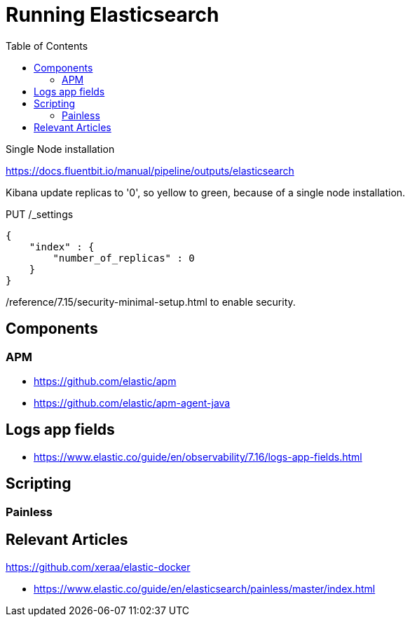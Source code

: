 = Running Elasticsearch
:toc:
:icons: font
:url-quickref:

Single Node installation

https://docs.fluentbit.io/manual/pipeline/outputs/elasticsearch

Kibana update replicas to '0', so yellow to green, because of a single node installation.


PUT /_settings
[source,json]
{
    "index" : {
        "number_of_replicas" : 0
    }
}

/reference/7.15/security-minimal-setup.html to enable security.


== Components

=== APM

* https://github.com/elastic/apm
* https://github.com/elastic/apm-agent-java


== Logs app fields
* https://www.elastic.co/guide/en/observability/7.16/logs-app-fields.html


== Scripting

=== Painless


== Relevant Articles
https://github.com/xeraa/elastic-docker

* https://www.elastic.co/guide/en/elasticsearch/painless/master/index.html
